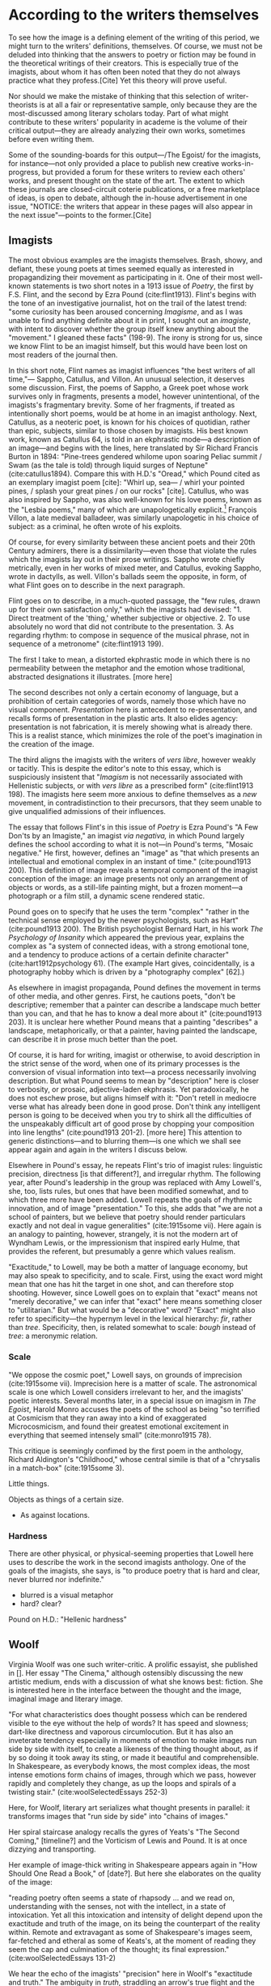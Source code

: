 * According to the writers themselves

To see how the image is a defining element of the writing of this period, we might turn to the writers' definitions, themselves. Of course, we must not be deluded into thinking that the answers to poetry or fiction may be found in the theoretical writings of their creators. This is especially true of the imagists, about whom it has often been noted that they do not always practice what they profess.[Cite] Yet this theory will prove useful. 

Nor should we make the mistake of thinking that this selection of writer-theorists is at all a fair or representative sample, only because they are the most-discussed among literary scholars today. Part of what might contribute to these writers' popularity in academe is the volume of their critical output—they are already analyzing their own works, sometimes before even writing them.  

Some of the sounding-boards for this output—/The Egoist/ for the imagists, for instance—not only provided a place to publish new creative works-in-progress, but provided a forum for these writers to review each others' works, and present thought on the state of the art. The extent to which these journals are closed-circuit coterie publications, or a free marketplace of ideas, is open to debate, although the in-house advertisement in one issue, "NOTICE: the writers that appear in these pages will also appear in the next issue"—points to the former.[Cite]   

** Imagists
The most obvious examples are the imagists themselves. Brash, showy, and defiant, these young poets at times seemed equally as interested in propagandizing their movement as participating in it. One of their most well-known statements is two short notes in a 1913 issue of /Poetry/, the first by F.S. Flint, and the second by Ezra Pound (cite:flint1913). Flint's begins with the tone of an investigative journalist, hot on the trail of the latest trend: "some curiosity has been aroused concerning /Imagisme/, and as I was unable to find anything definite about it in print, I sought out an /imagiste/, with intent to discover whether the group itself knew anything about the "movement." I gleaned these facts" (198-9). The irony is strong for us, since we know Flint to be an imagist himself, but this would have been lost on most readers of the journal then.

In this short note, Flint names as imagist influences "the best writers of all time,"— Sappho, Catullus, and Villon. An unusual selection, it deserves some discussion. First, the poems of Sappho, a Greek poet whose work survives only in fragments, presents a model, however unintentional, of the imagists's fragmentary brevity. Some of her fragments, if treated as intentionally short poems, would be at home in an imagist anthology. Next, Catullus, as a neoteric poet, is known for his choices of quotidian, rather than epic, subjects, similar to those chosen by imagists. His best known work, known as Catullus 64, is told in an ekphrastic mode—a description of an image—and begins with the lines, here translated by Sir Richard Francis Burton in 1894: "Pine-trees gendered whilome upon soaring Peliac summit / Swam (as the tale is told) through liquid surges of Neptune" (cite:catullus1894). Compare this with H.D.'s "Oread," which Pound cited as an exemplary imagist poem [cite]: "Whirl up, sea— / whirl your pointed pines, / splash your great pines / on our rocks" [cite]. Catullus, who was also inspired by Sappho, was also well-known for his love poems, known as the "Lesbia poems," many of which are unapologetically explicit.[fn::Richard Aldington quotes from one of these poems in the epigraph of "Daisy" (cite:1915some 13)] François Villon, a late medieval balladeer, was similarly unapologetic in his choice of subject: as a criminal, he often wrote of his exploits.
 
Of course, for every similarity between these ancient poets and their 20th Century admirers, there is a dissimilarity—even those that violate the rules which the imagists lay out in their prose writings. Sappho wrote chiefly metrically, even in her works of mixed meter, and Catullus, evoking Sappho, wrote in dactylls, as well. Villon's ballads seem the opposite, in form, of what Flint goes on to describe in the next paragraph. 

Flint goes on to describe, in a much-quoted passage, the "few rules, drawn up for their own satisfaction only," which the imagists had devised: "1. Direct treatment of the 'thing,' whether subjective or objective. 2. To use absolutely no word that did not contribute to the presentation. 3. As regarding rhythm: to compose in sequence of the musical phrase, not in sequence of a metronome" (cite:flint1913 199). 

The first I take to mean, a distorted ekphrastic mode in which there is no permeability between the metaphor and the emotion whose traditional, abstracted designations it illustrates. [more here]

The second describes not only a certain economy of language, but a prohibition of certain categories of words, namely those which have no visual component. /Presentation/ here is antecedent to re-presentation, and recalls forms of presentation in the plastic arts. It also elides agency: presentation is not fabrication, it is merely showing what is already there. This is a realist stance, which minimizes the role of the poet's imagination in the creation of the image.

The third aligns the imagists with the writers of /vers libre/, however weakly or tacitly. This is despite the editor's note to this essay, which is suspiciously insistent that "/Imagism/ is not necessarily associated with Hellenistic subjects, or with /vers libre/ as a prescribed form" (cite:flint1913 198). The imagists here seem more anxious to define themselves as a /new/ movement, in contradistinction to their precursors, that they seem unable to give unqualified admissions of their influences.

The essay that follows Flint's in this issue of /Poetry/ is Ezra Pound's "A Few Don'ts by an Imagiste," an imagist /via negativa,/ in which Pound largely defines the school according to what it is not—in Pound's terms, "Mosaic negative." He first, however, defines an "image" as "that which presents an intellectual and emotional complex in an instant of time." (cite:pound1913 200). This definition of image reveals a temporal component of the imagist conception of the image: an image presents not only an arrangement of objects or words, as a still-life painting might, but a frozen moment—a photograph or a film still, a dynamic scene rendered static. 

Pound goes on to specify that he uses the term "complex" "rather in the technical sense employed by the newer psychologists, such as Hart" (cite:pound1913 200). The British psychologist Bernard Hart, in his work /The Psychology of Insanity/ which appeared the previous year, explains the complex as "a system of connected ideas, with a strong emotional tone, and a tendency to produce actions of a certain definite character" (cite:hart1912psychology 61). (The example Hart gives, coincidentally, is a photography hobby which is driven by a "photography complex" [62].)

As elsewhere in imagist propaganda, Pound defines the movement in terms of other media, and other genres. First, he cautions poets, "don't be descriptive; remember that a painter can describe a landscape much better than you can, and that he has to know a deal more about it" (cite:pound1913 203). It is unclear here whether Pound means that a painting "describes" a landscape, metaphorically, or that a painter, having painted the landscape, can describe it in prose much better than the poet. 

Of course, it is hard for writing, imagist or otherwise, to avoid description in the strict sense of the word, when one of its primary processes is the conversion of visual information into text—a process necessarily involving description. But what Pound seems to mean by "description" here is closer to verbosity, or prosaic, adjective-laden ekphrasis. Yet paradoxically, he does not eschew prose, but aligns himself with it: "Don't retell in mediocre verse what has already been done in good prose. Don't think any intelligent person is going to be deceived when you try to shirk all the difficulties of the unspeakably difficult art of good prose by chopping your composition into line lengths" (cite:pound1913 201-2). [more here] This attention to generic distinctions—and to blurring them—is one which we shall see appear again and again in the writers I discuss below.

Elsewhere in Pound's essay, he repeats Flint's trio of imagist rules: linguistic precision, directness [is that different?], and irregular rhythm. The following year, after Pound's leadership in the group was replaced with Amy Lowell's, she, too, lists rules, but ones that have been modified somewhat, and to which three more have been added. Lowell repeats the goals of rhythmic innovation, and of image "presentation." To this, she adds that "we are not a school of painters, but we believe that poetry should render particulars exactly and not deal in vague generalities" (cite:1915some vii). Here again is an analogy to painting, however, strangely, it is not the modern art of Wyndham Lewis, or the impressionism that inspired early Hulme, that provides the referent, but presumably a genre which values realism.

"Exactitude," to Lowell, may be both a matter of language economy, but may also speak to specificity, and to scale. First, using the exact word might mean that one has hit the target in one shot, and can therefore stop shooting. However, since Lowell goes on to explain that "exact" means not "merely decorative," we can infer that "exact" here means something closer to "utilitarian." But what would be a "decorative" word? "Exact" might also refer to specificity—the hypernym level in the lexical hierarchy: /fir/, rather than /tree/. Specificity, then, is related somewhat to scale: /bough/ instead of /tree/: a meronymic relation.

*** Scale
"We oppose the cosmic poet," Lowell says, on grounds of imprecision (cite:1915some vii). Imprecision here is a matter of scale. The astronomical scale is one which Lowell considers irrelevant to her, and the imagists' poetic interests. Several months later, in a special issue on imagism in /The Egoist/, Harold Monro accuses the poets of the school as being "so terrified at Cosmicism that they ran away into a kind of exaggerated Microcosmicism, and found their greatest emotional excitement in everything that seemed intensely small" (cite:monro1915 78).

This critique is seemingly confimed by the first poem in the anthology, Richard Aldington's "Childhood," whose central simile is that of a "chrysalis in a match-box" (cite:1915some 3). 

Little things. 

Objects as things of a certain size. 
 - As against locations.

   
*** Hardness 
There are other physical, or physical-seeming properties that Lowell here uses to describe the work in the second imagists anthology. One of the goals of the imagists, she says, is "to produce poetry that is hard and clear, never blurred nor indefinite." 
 - blurred is a visual metaphor
 - hard? clear? 

Pound on H.D.: "Hellenic hardness"  


** Woolf
Virginia Woolf was one such writer-critic. A prolific essayist, she published in []. Her essay "The Cinema," although ostensibly discussing the new artistic medium, ends with a discussion of what she knows best: fiction. She is interested here in the interface between the thought and the image, imaginal image and literary image.

"For what characteristics does thought possess which can be rendered visible to the eye without the help of words? It has speed and slowness; dart-like directness and vaporous circumlocution. But it has also an inveterate tendency especially in moments of emotion to make images run side by side with itself, to create a likeness of the thing thought about, as if by so doing it took away its sting, or made it beautiful and comprehensible. In Shakespeare, as everybody knows, the most complex ideas, the most intense emotions form chains of images, through which we pass, however rapidly and completely they change, as up the loops and spirals of a twisting stair." (cite:woolSelectedEssays 252-3)

Here, for Woolf, literary art serializes what thought presents in parallel: it transforms images that "run side by side" into "chains of images." 

Her spiral staircase analogy recalls the gyres of Yeats's "The Second Coming," [timeline?] and the Vorticism of Lewis and Pound. It is at once dizzying and transporting. 

Her example of image-thick writing in Shakespeare appears again in "How Should One Read a Book," of [date?]. But here she elaborates on the quality of the image: 

"reading poetry often seems a state of rhapsody ... and we read on, understanding with the senses, not with the intellect, in a state of intoxication. Yet all this intoxication and intensity of delight depend upon the exactitude and truth of the image, on its being the counterpart of the reality within. Remote and extravagant as some of Shakespeare's images seem, far-fetched and etheral as some of Keats's, at the moment of reading they seem the cap and culmination of the thought; its final expression." (cite:woolSelectedEssays 131-2) 

We hear the echo of the imagists' "precision" here in Woolf's "exactitude and truth." The ambiguity in /truth/, straddling an arrow's true flight and the opposite of a lie, allows Woolf to hint that the literary image should be both representationally accurate to the thought, and mimetically accurate to the real-world referent. Like Eliot's objective correlative, the image corporializes the thought, gives it body.


** Joyce
** H.D. 

